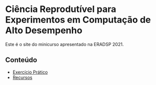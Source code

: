 #+STARTUP: overview indent inlineimages logdrawer
#+OPTIONS: toc:nil TeX:t LaTeX:t

* Ciência Reprodutível para Experimentos em Computação de Alto Desempenho
Este é o site do minicurso apresentado na ERADSP 2021.

** Conteúdo
- [[file:exercicio.html][Exercício Prático]]
- [[file:recursos.html][Recursos]]
